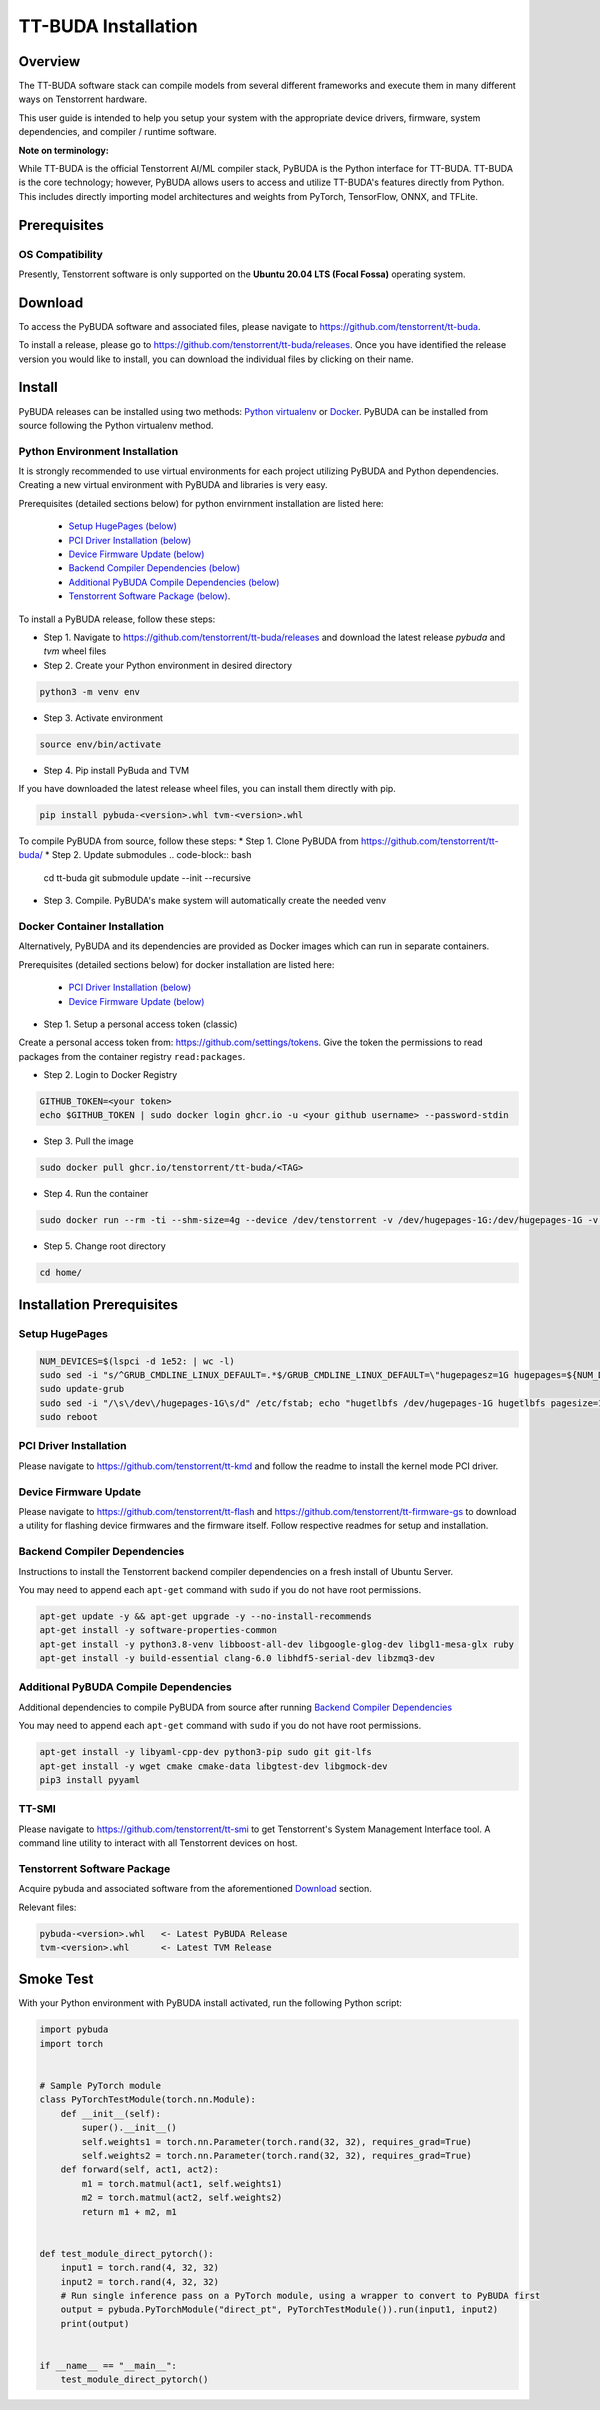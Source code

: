 ####################
TT-BUDA Installation
####################

Overview
********

The TT-BUDA software stack can compile models from several different frameworks and execute them in many different ways on Tenstorrent hardware.

This user guide is intended to help you setup your system with the appropriate device drivers, firmware, system dependencies, and compiler / runtime software.

**Note on terminology:**

While TT-BUDA is the official Tenstorrent AI/ML compiler stack, PyBUDA is the Python interface for TT-BUDA. TT-BUDA is the core technology; however, PyBUDA allows users to access and utilize TT-BUDA's features directly from Python. This includes directly importing model architectures and weights from PyTorch, TensorFlow, ONNX, and TFLite.

Prerequisites
*************

OS Compatibility
----------------

Presently, Tenstorrent software is only supported on the **Ubuntu 20.04 LTS (Focal Fossa)** operating system.

Download
********

To access the PyBUDA software and associated files, please navigate to https://github.com/tenstorrent/tt-buda.

To install a release, please go to https://github.com/tenstorrent/tt-buda/releases. Once you have identified the release version you would like to install, you can download the individual files by clicking on their name.

Install
*******

PyBUDA releases can be installed using two methods: `Python virtualenv <#python-environment-installation>`_ or `Docker <#docker-container-installation>`_. PyBUDA can be installed from source following the Python virtualenv method.

Python Environment Installation
-------------------------------

It is strongly recommended to use virtual environments for each project utilizing PyBUDA and Python dependencies. Creating a new virtual environment with PyBUDA and libraries is very easy.

Prerequisites (detailed sections below) for python envirnment installation are listed here:

  * `Setup HugePages (below) <#setup-hugepages>`_
  * `PCI Driver Installation (below) <#pci-driver-installation>`_
  * `Device Firmware Update (below) <#device-firmware-update>`_
  * `Backend Compiler Dependencies (below) <#backend-compiler-dependencies>`_
  * `Additional PyBUDA Compile Dependencies (below) <#additional-pybuda-compile-dependencies>`_
  * `Tenstorrent Software Package (below) <#tenstorrent-software-package>`_.

To install a PyBUDA release, follow these steps:

* Step 1. Navigate to https://github.com/tenstorrent/tt-buda/releases and download the latest release `pybuda` and `tvm` wheel files
* Step 2. Create your Python environment in desired directory

.. code-block:: bash

  python3 -m venv env

* Step 3. Activate environment

.. code-block:: bash

  source env/bin/activate

* Step 4. Pip install PyBuda and TVM
If you have downloaded the latest release wheel files, you can install them directly with pip.

.. code-block:: bash

  pip install pybuda-<version>.whl tvm-<version>.whl

To compile PyBUDA from source, follow these steps:
* Step 1. Clone PyBUDA from https://github.com/tenstorrent/tt-buda/
* Step 2. Update submodules
.. code-block:: bash

  cd tt-buda
  git submodule update --init --recursive

* Step 3. Compile. PyBUDA's make system will automatically create the needed venv

.. code-block:: bash
  make
  source  build/python_env/bin/activate


Docker Container Installation
-----------------------------

Alternatively, PyBUDA and its dependencies are provided as Docker images which can run in separate containers.

Prerequisites (detailed sections below) for docker installation are listed here:

 * `PCI Driver Installation (below) <#pci-driver-installation>`_
 * `Device Firmware Update (below) <#device-firmware-update>`_

* Step 1. Setup a personal access token (classic)

Create a personal access token from: https://github.com/settings/tokens.
Give the token the permissions to read packages from the container registry ``read:packages``.

* Step 2. Login to Docker Registry

.. code-block:: bash

  GITHUB_TOKEN=<your token>
  echo $GITHUB_TOKEN | sudo docker login ghcr.io -u <your github username> --password-stdin

* Step 3. Pull the image

.. code-block:: bash

  sudo docker pull ghcr.io/tenstorrent/tt-buda/<TAG>

* Step 4. Run the container

.. code-block:: bash

  sudo docker run --rm -ti --shm-size=4g --device /dev/tenstorrent -v /dev/hugepages-1G:/dev/hugepages-1G -v `pwd`/:/home/ ghcr.io/tenstorrent/tt-buda/<TAG> bash

* Step 5. Change root directory

.. code-block:: bash

  cd home/

Installation Prerequisites
**************************

Setup HugePages
---------------

.. code-block:: bash

  NUM_DEVICES=$(lspci -d 1e52: | wc -l)
  sudo sed -i "s/^GRUB_CMDLINE_LINUX_DEFAULT=.*$/GRUB_CMDLINE_LINUX_DEFAULT=\"hugepagesz=1G hugepages=${NUM_DEVICES} nr_hugepages=${NUM_DEVICES} iommu=pt\"/g" /etc/default/grub
  sudo update-grub
  sudo sed -i "/\s\/dev\/hugepages-1G\s/d" /etc/fstab; echo "hugetlbfs /dev/hugepages-1G hugetlbfs pagesize=1G,rw,mode=777 0 0" | sudo tee -a /etc/fstab
  sudo reboot

PCI Driver Installation
-----------------------

Please navigate to https://github.com/tenstorrent/tt-kmd and follow the readme to install the kernel mode PCI driver.

Device Firmware Update
----------------------

Please navigate to https://github.com/tenstorrent/tt-flash and https://github.com/tenstorrent/tt-firmware-gs to download a utility for flashing device firmwares and the firmware itself.  Follow respective readmes for setup and installation.

Backend Compiler Dependencies
-----------------------------

Instructions to install the Tenstorrent backend compiler dependencies on a fresh install of Ubuntu Server.

You may need to append each ``apt-get`` command with ``sudo`` if you do not have root permissions.

.. code-block:: bash

  apt-get update -y && apt-get upgrade -y --no-install-recommends
  apt-get install -y software-properties-common
  apt-get install -y python3.8-venv libboost-all-dev libgoogle-glog-dev libgl1-mesa-glx ruby
  apt-get install -y build-essential clang-6.0 libhdf5-serial-dev libzmq3-dev

Additional PyBUDA Compile Dependencies
-----------------------------

Additional dependencies to compile PyBUDA from source after running `Backend Compiler Dependencies <#backend-compiler-dependencies>`_

You may need to append each ``apt-get`` command with ``sudo`` if you do not have root permissions.

.. code-block:: bash

  apt-get install -y libyaml-cpp-dev python3-pip sudo git git-lfs
  apt-get install -y wget cmake cmake-data libgtest-dev libgmock-dev
  pip3 install pyyaml

TT-SMI
------

Please navigate to https://github.com/tenstorrent/tt-smi to get Tenstorrent's System Management Interface tool. A command line utility to interact with all Tenstorrent devices on host.

Tenstorrent Software Package
----------------------------

Acquire pybuda and associated software from the aforementioned `Download <#download>`_ section.

Relevant files:

.. code-block:: bash

  pybuda-<version>.whl   <- Latest PyBUDA Release
  tvm-<version>.whl      <- Latest TVM Release


Smoke Test
**********

With your Python environment with PyBUDA install activated, run the following Python script:

.. code-block:: python

  import pybuda
  import torch


  # Sample PyTorch module
  class PyTorchTestModule(torch.nn.Module):
      def __init__(self):
          super().__init__()
          self.weights1 = torch.nn.Parameter(torch.rand(32, 32), requires_grad=True)
          self.weights2 = torch.nn.Parameter(torch.rand(32, 32), requires_grad=True)
      def forward(self, act1, act2):
          m1 = torch.matmul(act1, self.weights1)
          m2 = torch.matmul(act2, self.weights2)
          return m1 + m2, m1


  def test_module_direct_pytorch():
      input1 = torch.rand(4, 32, 32)
      input2 = torch.rand(4, 32, 32)
      # Run single inference pass on a PyTorch module, using a wrapper to convert to PyBUDA first
      output = pybuda.PyTorchModule("direct_pt", PyTorchTestModule()).run(input1, input2)
      print(output)


  if __name__ == "__main__":
      test_module_direct_pytorch()
